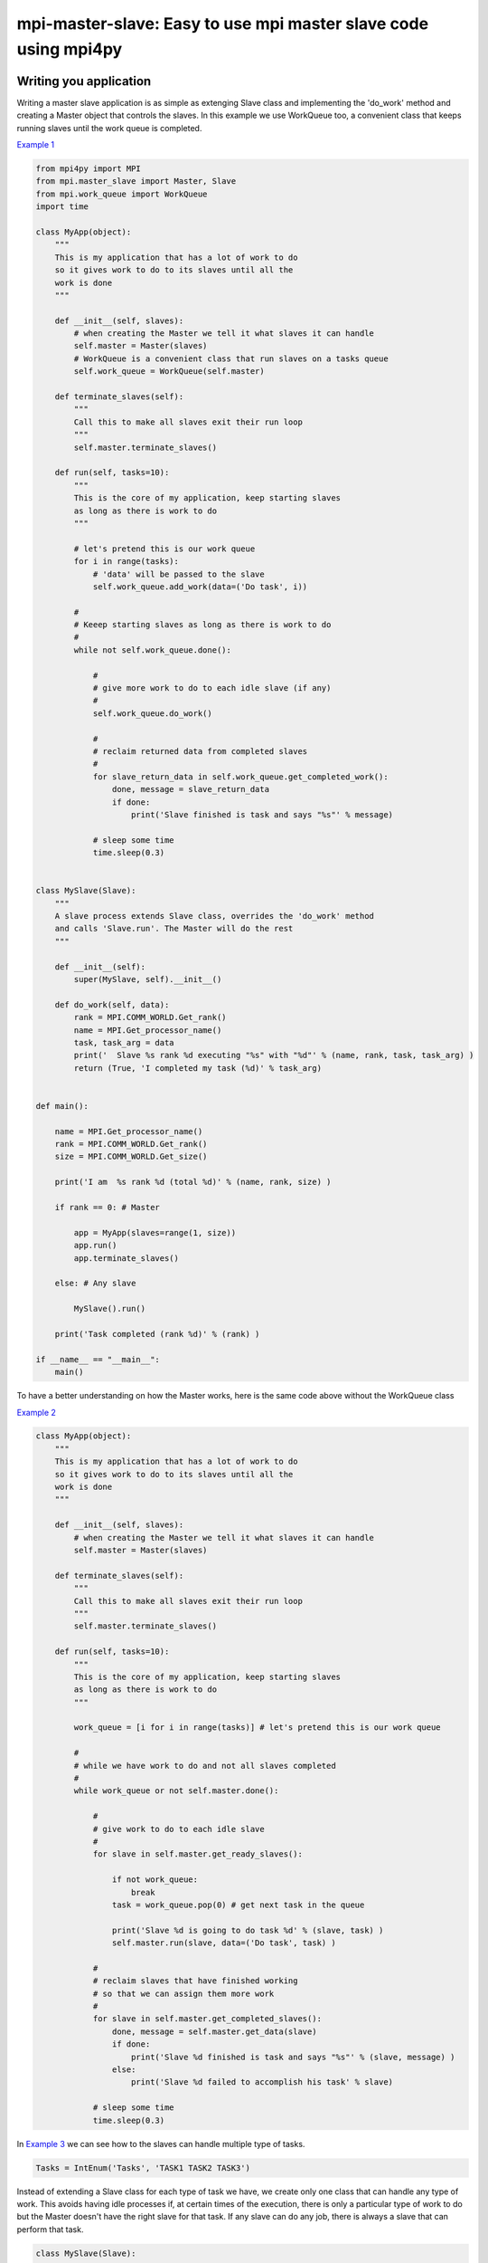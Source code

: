 mpi-master-slave: Easy to use mpi master slave code using mpi4py
================================================================

Writing you application
-----------------------

Writing a master slave application is as simple as extenging Slave class and implementing the 'do_work' method and creating a Master object that controls the slaves. In this example we use WorkQueue too, a convenient class that keeps running slaves until the work queue is completed.

`Example 1 <https://github.com/luca-s/mpi-master-slave/blob/master/example1.py>`__

.. code:: python

    from mpi4py import MPI
    from mpi.master_slave import Master, Slave
    from mpi.work_queue import WorkQueue
    import time

    class MyApp(object):
        """
        This is my application that has a lot of work to do
        so it gives work to do to its slaves until all the
        work is done
        """

        def __init__(self, slaves):
            # when creating the Master we tell it what slaves it can handle
            self.master = Master(slaves)
            # WorkQueue is a convenient class that run slaves on a tasks queue
            self.work_queue = WorkQueue(self.master)

        def terminate_slaves(self):
            """
            Call this to make all slaves exit their run loop
            """
            self.master.terminate_slaves()

        def run(self, tasks=10):
            """
            This is the core of my application, keep starting slaves
            as long as there is work to do
            """
            
            # let's pretend this is our work queue
            for i in range(tasks):
                # 'data' will be passed to the slave
                self.work_queue.add_work(data=('Do task', i))
           
            #
            # Keeep starting slaves as long as there is work to do
            #
            while not self.work_queue.done():

                #
                # give more work to do to each idle slave (if any)
                #
                self.work_queue.do_work()

                #
                # reclaim returned data from completed slaves
                #
                for slave_return_data in self.work_queue.get_completed_work():
                    done, message = slave_return_data
                    if done:
                        print('Slave finished is task and says "%s"' % message)

                # sleep some time
                time.sleep(0.3)


    class MySlave(Slave):
        """
        A slave process extends Slave class, overrides the 'do_work' method
        and calls 'Slave.run'. The Master will do the rest
        """

        def __init__(self):
            super(MySlave, self).__init__()

        def do_work(self, data):
            rank = MPI.COMM_WORLD.Get_rank()
            name = MPI.Get_processor_name()
            task, task_arg = data
            print('  Slave %s rank %d executing "%s" with "%d"' % (name, rank, task, task_arg) )
            return (True, 'I completed my task (%d)' % task_arg)


    def main():

        name = MPI.Get_processor_name()
        rank = MPI.COMM_WORLD.Get_rank()
        size = MPI.COMM_WORLD.Get_size()

        print('I am  %s rank %d (total %d)' % (name, rank, size) )

        if rank == 0: # Master

            app = MyApp(slaves=range(1, size))
            app.run()
            app.terminate_slaves()

        else: # Any slave

            MySlave().run()

        print('Task completed (rank %d)' % (rank) )

    if __name__ == "__main__":
        main()


To have a better understanding on how the Master works, here is the same code above without the WorkQueue class


`Example 2 <https://github.com/luca-s/mpi-master-slave/blob/master/example2.py>`__

.. code:: python

    class MyApp(object):
        """
        This is my application that has a lot of work to do
        so it gives work to do to its slaves until all the
        work is done
        """

        def __init__(self, slaves):
            # when creating the Master we tell it what slaves it can handle
            self.master = Master(slaves)

        def terminate_slaves(self):
            """
            Call this to make all slaves exit their run loop
            """
            self.master.terminate_slaves()

        def run(self, tasks=10):
            """
            This is the core of my application, keep starting slaves
            as long as there is work to do
            """
            
            work_queue = [i for i in range(tasks)] # let's pretend this is our work queue
            
            #
            # while we have work to do and not all slaves completed
            #
            while work_queue or not self.master.done():

                #
                # give work to do to each idle slave
                #
                for slave in self.master.get_ready_slaves():
                    
                    if not work_queue:
                        break
                    task = work_queue.pop(0) # get next task in the queue

                    print('Slave %d is going to do task %d' % (slave, task) )
                    self.master.run(slave, data=('Do task', task) )

                #
                # reclaim slaves that have finished working
                # so that we can assign them more work
                #
                for slave in self.master.get_completed_slaves():
                    done, message = self.master.get_data(slave)
                    if done:
                        print('Slave %d finished is task and says "%s"' % (slave, message) )
                    else:
                        print('Slave %d failed to accomplish his task' % slave)

                # sleep some time
                time.sleep(0.3)


In `Example 3 <https://github.com/luca-s/mpi-master-slave/blob/master/example3.py>`__ we can see how to the slaves can handle multiple type of tasks. 

.. code:: python

    Tasks = IntEnum('Tasks', 'TASK1 TASK2 TASK3')


Instead of extending a Slave class for each type of task we have, we create only one class that can handle any type of work. This avoids having idle processes if, at certain times of the execution, there is only a particular type of work to do but the Master doesn't have the right slave for that task. If any slave can do any job, there is always a slave that can perform that task.

.. code:: python

    class MySlave(Slave):

        def __init__(self):
            super(MySlave, self).__init__()

        def do_work(self, args):
    
            # the data contains the task type
            task, data = args

            #
            # Every task type has its specific data input and return output
            #
            ret = None
            if task == Tasks.TASK1:

                arg1 = data
                [... do something...]
                ret = (True, arg1)

            elif task == Tasks.TASK2:

                arg1, arg2 = data
                [... do something...]
                ret = (True, 'All done')

            elif task == Tasks.TASK3:

                arg1, arg2, arg3 = data
                [... do something...]
                ret = (True, arg1+arg2, arg3)

            return (task, ret)


The master simply passes the task type to the slave together with the task specific data.

.. code:: python

    class MyApp(object):

        [...]

        def run(self, tasks=100):

            #
            # let's prepare our work queue. This can be built at initialization time
            # but it can also be added later as more work become available
            #
            for i in range(tasks):
                # we create random tasks 1-3, every task has its own arguments
                task = random.randint(1,4)
                if task == 1:
                    args = 'something'
                    self.work_queue.add_work(data=(Tasks.TASK1, args))
                elif task == 2:
                    args = (i, i*2)
                    self.work_queue.add_work(data=(Tasks.TASK2, args))
                elif task == 3:
                    args = (1, 1, 'something')
                    self.work_queue.add_work(data=(Tasks.TASK3, args))
           
            #
            # Keeep starting slaves as long as there is work to do
            #
            while not self.work_queue.done():

                #
                # give more work to do to each idle slave (if any)
                #
                self.work_queue.do_work()

                #
                # reclaim returned data from completed slaves
                #
                for slave_return_data in self.work_queue.get_completed_work():
                    #
                    # each task type has its own return type
                    #
                    task, data = slave_return_data
                    if task == Tasks.TASK1:
                        done, arg1 = data
                    elif task == Tasks.TASK2:
                        done, arg1 = data
                    elif task == Tasks.TASK3:
                        done, arg1, arg2 = data    
                    if done:
                        print('Master: slave finished is task returning: %s)' % str(data))

                # sleep some time
                time.sleep(0.3)



Running the application
-----------------------

::

    mpiexec -n 4 python example1.py


Output:

::

    I am  lucasca-desktop rank 1 (total 4)
    I am  lucasca-desktop rank 2 (total 4)
    I am  lucasca-desktop rank 0 (total 4)
    I am  lucasca-desktop rank 3 (total 4)
    Master: slave 2 is going to do task 0
    Master: slave 3 is going to do task 1
      Slave lucasca-desktop rank 3 executing "Do task" with "1"
      Slave lucasca-desktop rank 2 executing "Do task" with "0"
    Master: slave 1 is going to do task 2
    Master: slave 2 finished is task and says "I completed my task (0)"
    Master: slave 3 finished is task and says "I completed my task (1)"
      Slave lucasca-desktop rank 1 executing "Do task" with "2"
      Slave lucasca-desktop rank 3 executing "Do task" with "4"
    Master: slave 2 is going to do task 3
    Master: slave 3 is going to do task 4
      Slave lucasca-desktop rank 2 executing "Do task" with "3"
    Master: slave 1 finished is task and says "I completed my task (2)"
    Master: slave 3 finished is task and says "I completed my task (4)"
    Master: slave 1 is going to do task 5
    Master: slave 3 is going to do task 6
      Slave lucasca-desktop rank 1 executing "Do task" with "5"
    Master: slave 2 finished is task and says "I completed my task (3)"
      Slave lucasca-desktop rank 3 executing "Do task" with "6"
    Master: slave 2 is going to do task 7
    Master: slave 1 finished is task and says "I completed my task (5)"
      Slave lucasca-desktop rank 2 executing "Do task" with "7"
    Master: slave 3 finished is task and says "I completed my task (6)"
    Master: slave 1 is going to do task 8
    Master: slave 3 is going to do task 9
    Master: slave 2 finished is task and says "I completed my task (7)"
      Slave lucasca-desktop rank 1 executing "Do task" with "8"
      Slave lucasca-desktop rank 3 executing "Do task" with "9"
    Master: slave 3 finished is task and says "I completed my task (9)"
    Master: slave 1 finished is task and says "I completed my task (8)"
    Task completed (rank 2)
    Task completed (rank 0)
    Task completed (rank 3)
    Task completed (rank 1)



Debugging
---------

We'll open a xterm terminal for each mpi process so that we can debug each process independently:

::
 
    mpiexec -n 4 xterm -e "python example1.py ; bash"


"bash" is optional - it ensures that the xterm windows will stay open; even if finished


Option 1: if you want the debugger to stop at a specific position in the code then add the following at the line where you want the debugger to stop:

::

    import ipdb; ipdb.set_trace()


Then run the application as above.


Option 2: start the debugger right after each process has started

::

    mpiexec -n 4 xterm -e "python -m pdb example1.py ; bash"


Profiling
---------

Eventually you'll probably like to profile your code to understand if there are bottlenecks. To do that you have to first include the profiling module and create one profiler object somewhere in the code


.. code:: python

    import cProfile

    pr = cProfile.Profile()


Then you have to start the profiler just before the part of the code you like to profile (you can also start/stop the profiler in different part of the code).
Once you want to see the results (or partial results) stop the profiler and print statistics.

.. code:: python

    pr.enable()

    [...code to be profiled here...]

    pr.disable()

    pr.print_stats(sort='tottime')
    pr.print_stats(sort='cumtime')


For example let's say we like to profile the Master process in the example above 

.. code:: python

    import cProfile

    [...]

        if rank == 0: # Master

            pr = cProfile.Profile()
            pr.enable()

            app = MyApp(slaves=range(1, size))
            app.run()
            app.terminate_slaves()

            pr.disable()
            pr.print_stats(sort='tottime')
            pr.print_stats(sort='cumtime')

        else: # Any slave
    [...]


Output:

::

   Ordered by: internal time

   ncalls  tottime  percall  cumtime  percall filename:lineno(function)
      100   30.030    0.300   30.030    0.300 {built-in method time.sleep}
      240    0.008    0.000    0.008    0.000 {built-in method builtins.print}
      221    0.003    0.000    0.004    0.000 master_slave.py:52(get_avaliable)
        1    0.002    0.002   30.049   30.049 example2.py:24(run)
      532    0.002    0.000    0.002    0.000 {method 'Iprobe' of 'mpi4py.MPI.Comm' objects}
      219    0.001    0.000    0.003    0.000 master_slave.py:74(get_completed)
      121    0.001    0.000    0.001    0.000 {method 'send' of 'mpi4py.MPI.Comm' objects}
      242    0.001    0.000    0.001    0.000 {method 'recv' of 'mpi4py.MPI.Comm' objects}
      121    0.001    0.000    0.003    0.000 master_slave.py:66(run)
      119    0.000    0.000    0.001    0.000 master_slave.py:87(get_data)
      440    0.000    0.000    0.000    0.000 {method 'keys' of 'dict' objects}
      243    0.000    0.000    0.000    0.000 {method 'add' of 'set' objects}
      241    0.000    0.000    0.000    0.000 {method 'remove' of 'set' objects}
      242    0.000    0.000    0.000    0.000 {method 'Get_source' of 'mpi4py.MPI.Status' objects}
        1    0.000    0.000    0.000    0.000 master_slave.py:12(__init__)
        1    0.000    0.000    0.000    0.000 example2.py:14(__init__)
        1    0.000    0.000    0.000    0.000 {method 'disable' of '_lsprof.Profiler' objects}


         3085 function calls in 30.049 seconds

   Ordered by: cumulative time

   ncalls  tottime  percall  cumtime  percall filename:lineno(function)
        1    0.002    0.002   30.049   30.049 example2.py:24(run)
      100   30.030    0.300   30.030    0.300 {built-in method time.sleep}
      240    0.008    0.000    0.008    0.000 {built-in method builtins.print}
      221    0.003    0.000    0.004    0.000 master_slave.py:52(get_avaliable)
      219    0.001    0.000    0.003    0.000 master_slave.py:74(get_completed)
      121    0.001    0.000    0.003    0.000 master_slave.py:66(run)
      532    0.002    0.000    0.002    0.000 {method 'Iprobe' of 'mpi4py.MPI.Comm' objects}
      121    0.001    0.000    0.001    0.000 {method 'send' of 'mpi4py.MPI.Comm' objects}
      242    0.001    0.000    0.001    0.000 {method 'recv' of 'mpi4py.MPI.Comm' objects}
      119    0.000    0.000    0.001    0.000 master_slave.py:87(get_data)
      440    0.000    0.000    0.000    0.000 {method 'keys' of 'dict' objects}
      243    0.000    0.000    0.000    0.000 {method 'add' of 'set' objects}
      241    0.000    0.000    0.000    0.000 {method 'remove' of 'set' objects}
      242    0.000    0.000    0.000    0.000 {method 'Get_source' of 'mpi4py.MPI.Status' objects}
        1    0.000    0.000    0.000    0.000 example2.py:14(__init__)
        1    0.000    0.000    0.000    0.000 master_slave.py:12(__init__)
        1    0.000    0.000    0.000    0.000 {method 'disable' of '_lsprof.Profiler' objects}


From the output above we can see most of the Master time is spent in time.sleep and this is good as the Master doesn't have to be busy as its role is to control the slaves.
